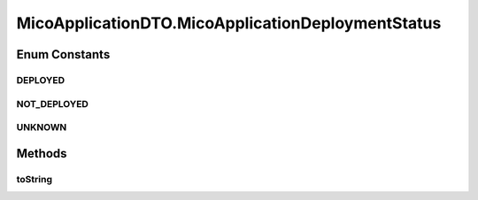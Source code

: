 .. java:import:: com.fasterxml.jackson.annotation JsonInclude.Include

.. java:import:: io.github.ust.mico.core.configuration.extension CustomOpenApiExtentionsPlugin

.. java:import:: io.github.ust.mico.core.model MicoApplication

.. java:import:: io.github.ust.mico.core.util Patterns

.. java:import:: io.swagger.annotations ApiModelProperty

.. java:import:: io.swagger.annotations Extension

.. java:import:: io.swagger.annotations ExtensionProperty

.. java:import:: lombok AllArgsConstructor

.. java:import:: lombok Data

.. java:import:: lombok NoArgsConstructor

.. java:import:: lombok.experimental Accessors

.. java:import:: javax.validation.constraints NotEmpty

.. java:import:: javax.validation.constraints Pattern

.. java:import:: javax.validation.constraints Size

MicoApplicationDTO.MicoApplicationDeploymentStatus
==================================================

.. java:package:: io.github.ust.mico.core.dto
   :noindex:

.. java:type:: public enum MicoApplicationDeploymentStatus
   :outertype: MicoApplicationDTO

Enum Constants
--------------
DEPLOYED
^^^^^^^^

.. java:field:: public static final MicoApplicationDTO.MicoApplicationDeploymentStatus DEPLOYED
   :outertype: MicoApplicationDTO.MicoApplicationDeploymentStatus

NOT_DEPLOYED
^^^^^^^^^^^^

.. java:field:: public static final MicoApplicationDTO.MicoApplicationDeploymentStatus NOT_DEPLOYED
   :outertype: MicoApplicationDTO.MicoApplicationDeploymentStatus

UNKNOWN
^^^^^^^

.. java:field:: public static final MicoApplicationDTO.MicoApplicationDeploymentStatus UNKNOWN
   :outertype: MicoApplicationDTO.MicoApplicationDeploymentStatus

Methods
-------
toString
^^^^^^^^

.. java:method:: @Override public String toString()
   :outertype: MicoApplicationDTO.MicoApplicationDeploymentStatus

